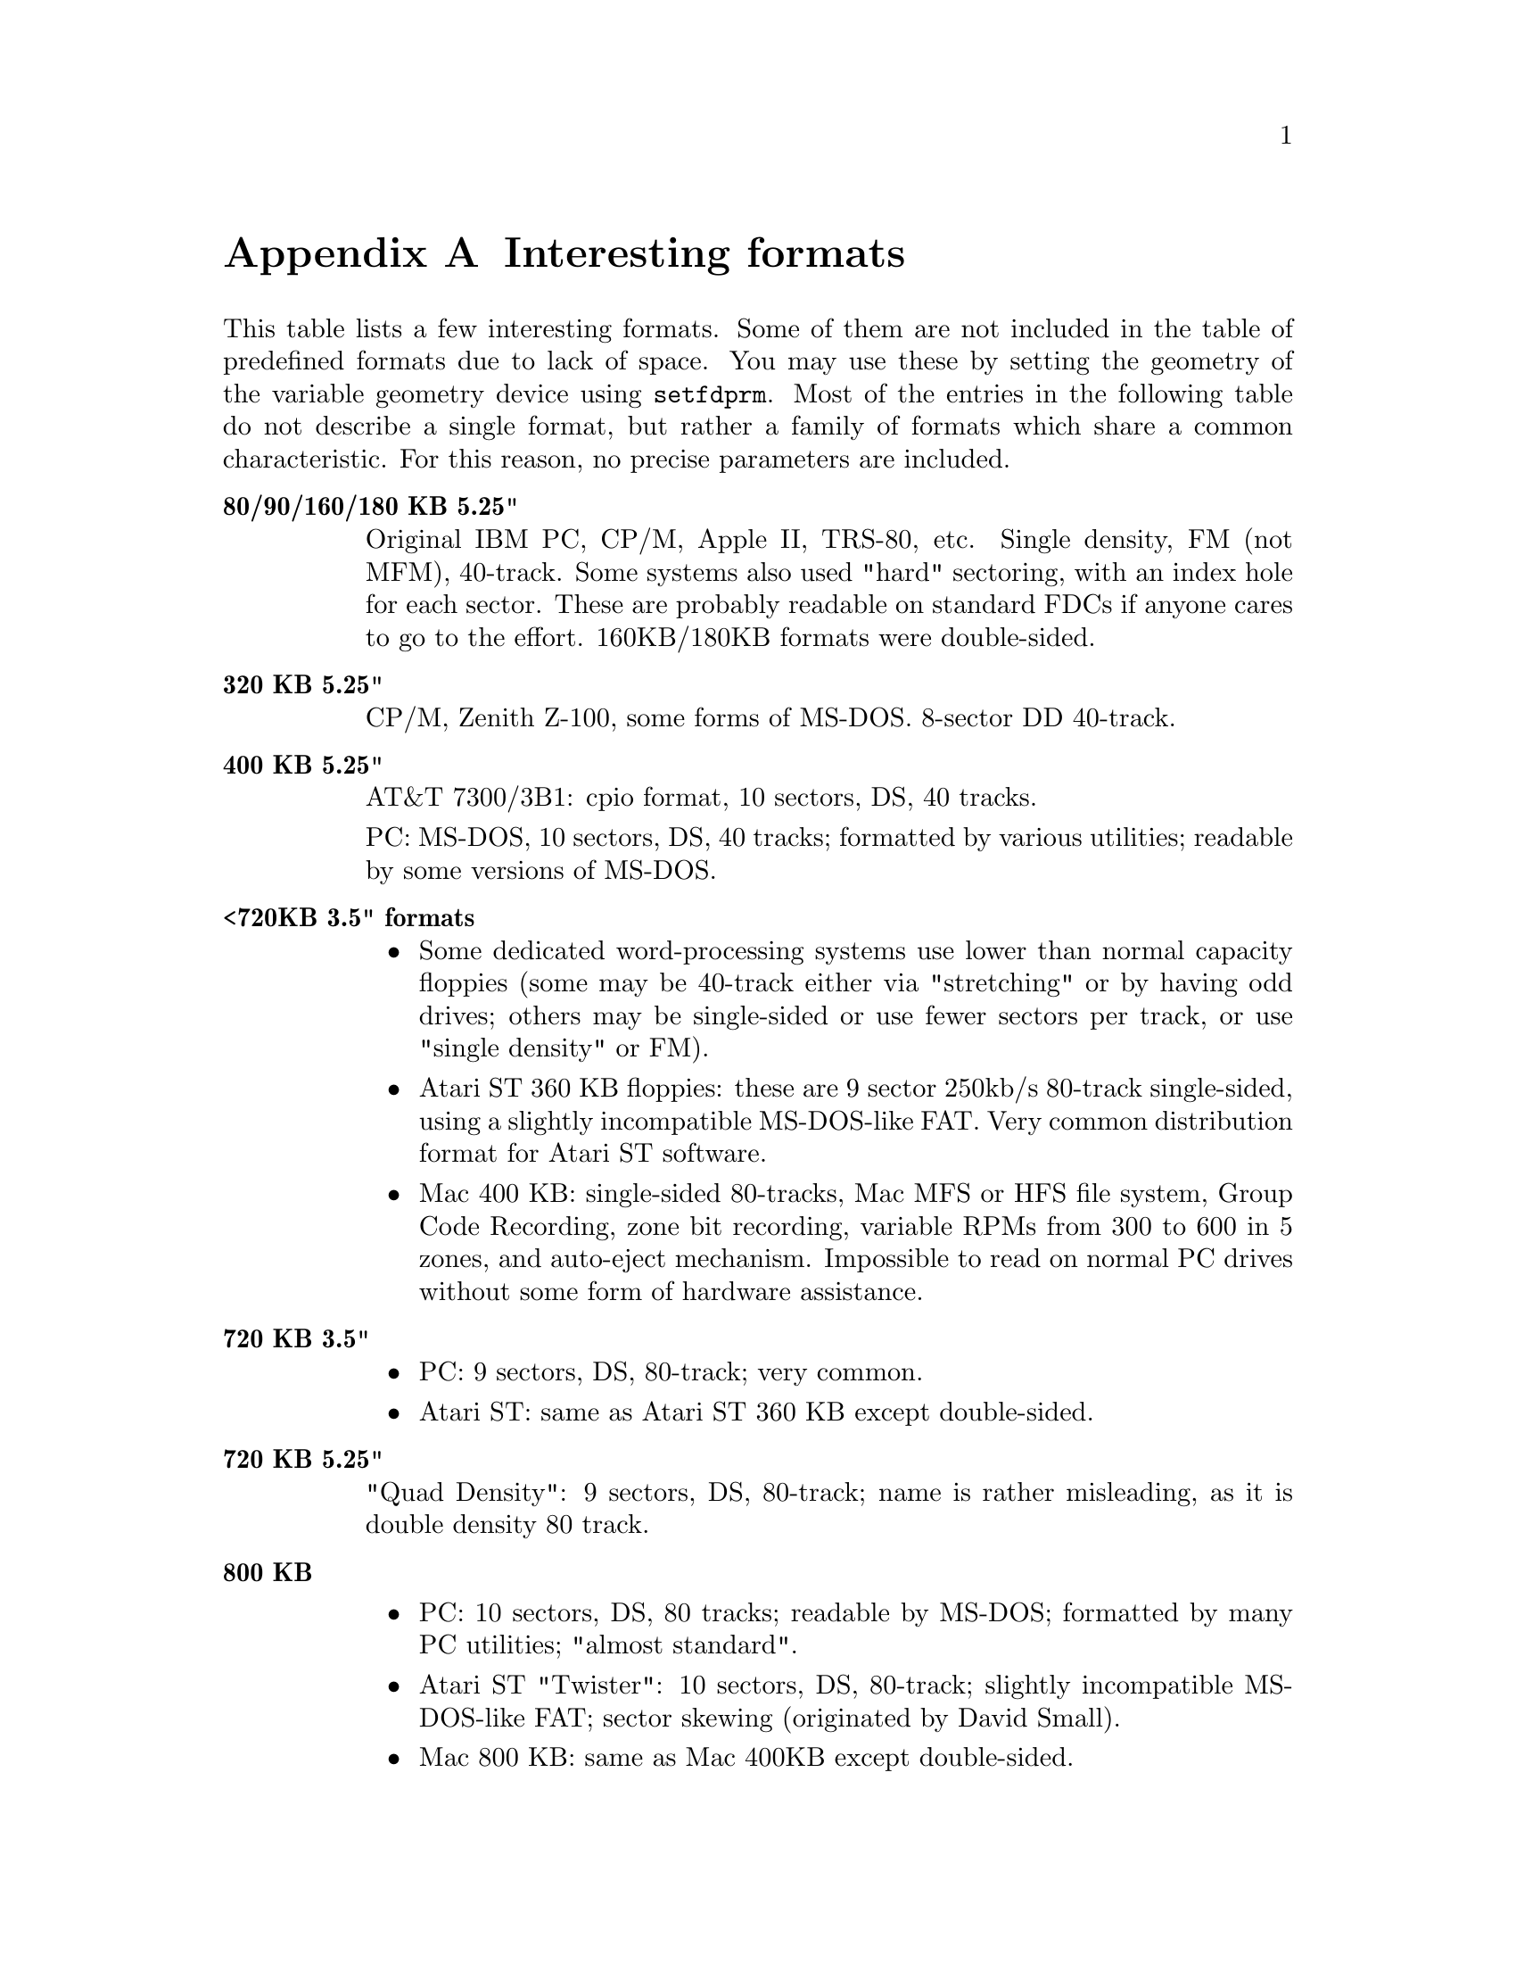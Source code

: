 @node Interesting formats, Command Index, Acronyms, Top
@appendix Interesting formats

This table lists a few interesting formats.  Some of them are not
included in the table of predefined formats due to lack of space.  You
may use these by setting the geometry of the variable geometry device
using @code{setfdprm}.  Most of the entries in the following table do
not describe a single format, but rather a family of formats which share
a common characteristic.  For this reason, no precise parameters are
included.

@table @strong

@item 80/90/160/180 KB 5.25"
Original IBM PC, CP/M, Apple II, TRS-80, etc.  Single density, FM
(not MFM), 40-track.  Some systems also used "hard" sectoring, with
an index hole for each sector.  These are probably readable on
standard FDCs if anyone cares to go to the effort.  160KB/180KB
formats were double-sided.

@item 320 KB 5.25"
CP/M, Zenith Z-100, some forms of MS-DOS.  8-sector DD 40-track.

@item 400 KB 5.25"
AT&T 7300/3B1: cpio format, 10 sectors, DS, 40 tracks.

PC: MS-DOS, 10 sectors, DS, 40 tracks; formatted by various
utilities; readable by some versions of MS-DOS.

@item <720KB 3.5" formats

@itemize @bullet
@item
Some dedicated word-processing systems use lower than normal capacity
floppies (some may be 40-track either via "stretching" or by having odd
drives; others may be single-sided or use fewer sectors per track, or
use "single density" or FM).

@item
Atari ST 360 KB floppies: these are 9 sector 250kb/s 80-track
single-sided, using a slightly incompatible MS-DOS-like FAT.  Very
common distribution format for Atari ST software.

@item
Mac 400 KB: single-sided 80-tracks, Mac MFS or HFS file system, Group
Code Recording, zone bit recording, variable RPMs from 300 to 600 in 5
zones, and auto-eject mechanism.  Impossible to read on normal PC drives
without some form of hardware assistance.
@end itemize

@item 720 KB 3.5"
@itemize @bullet
@item
PC: 9 sectors, DS, 80-track; very common.
@item
Atari ST: same as Atari ST 360 KB except double-sided.
@end itemize

@item 720 KB 5.25"
"Quad Density": 9 sectors, DS, 80-track; name is rather misleading,
as it is double density 80 track.

@item 800 KB
@itemize @bullet
@item
PC: 10 sectors, DS, 80 tracks; readable by MS-DOS; formatted by
many PC utilities; "almost standard".
@item
Atari ST "Twister": 10 sectors, DS, 80-track; slightly incompatible
MS-DOS-like FAT; sector skewing (originated by David Small).
@item
Mac 800 KB: same as Mac 400KB except double-sided.
@end itemize
@item 880 KB

@itemize @bullet
@item 
PC: 11 sectors, DS, 80 tracks, interleaved(?).  Formatted by various PD
utilities such as fdformat.
@item
Amiga: uses "single-sector" tracks the size of 11 sectors; DS; 80
tracks.  Written by a custom chip rather than a standard FDC; it is very
difficult to access these using a standard FDC, though it might be
possible in theory, using some trickery.
@end itemize

@item 880 KB - 960 KB
Atari ST: 11/12 sectors, DS, 80-track, interleaved(?); not very
reliable, formatted by various PD utilities.

@item 960 KB
2m and Linux; 6 sectors interleaved(?), DS, 250kb/s?, 80-track, 1K
sectors(?).

@item 1001 KB
"Japanese" format: 300kb/s, 77 tracks, HD drives/disks.

@item 1040 KB
2m and Linux only; 13 sectors, DS, 300kb/s, 80-track.

@item 1120 KB
2m and Linux only; 14 sectors interleaved, DS, 300kb/s, 80-track.  Can
only be formatted on Linux; even on Linux, it is difficult to format
these on an ED drive.

@item 1200 KB 5.25" HD
"AT": 360 rpm 500kb/s 80-track 15-sector MS-DOS.

@item 1360 KB 5.25" HD
Highest "fdformat" noninterleaved 5.25" format.  360 rpm 500kb/s
17-sector MS-DOS.

@item 1440 KB 5.25" HD
Interleaved 18-sector 360 rpm 500kb/s; highest "fdformat" 5.25" format.
18-sector MS-DOS.

2m and Linux only: noninterleaved 1024-byte sector 18-sector-equivalent
360 rpm 500kb/s; 18-sector MS-DOS.  A good substitute for 1.44MB 3.5"
floppies.

@item 1600 KB 5.25" HD
2m and Linux only: interleaved?  500kb/s 80-track; 1 8KB sector, 1
2KB sector?

@item 1760 KB 3.5" HD
2m and Linux only: 11 1KB sectors; 500kb/s, noninterleaved?

@item 1840 KB 3.5" HD
2m and Linux only: 23-sector equivalent; 500kb/s, noninterleaved.

@item 1920 KB 3.5" HD
2m and Linux only: 3 4KB sectors; 500kb/s, interleaved?

2m and Linux only: 1 8KB sector, 1 4KB sector; 500kb/s, interleaved?

@item 2880 KB 3.5" ED
"Extra Density" or "Extra High Density".   1 Mb/s, 36-sector, DS, 80-
track.

@item 3200 KB 3.5" ED
Non-interleaved, 80 track, 40-sector 1 Mb/s.  Highest capacity that
MS-DOS can read directly(?)

@item 3520 KB 3.5" ED
2m and Linux only: 1 16KB sector, 1 4KB sector, 1 2KB sector?
Non-interleaved, 80 track 1 Mb/s.  Highest capacity that 2m can format.

@item 3840 KB 3.5" ED
2m and Linux only: 1 16KB sector, 1 8KB sector (or is it 3 8KB
sectors?).  Non-interleaved, 80 track 1 Mb/s.  Formatted only by Linux,
but readable and writeable by 2m.
@end table


Linux is able to read almost any MFM disk. These include many CP/M disks
and also Commodore 1581 disks. Please get Michael Haardt's documentation
on floppy drives for a detailed description of those formats. This can
be ftp'ed from the following location:
@example
http://www.moria.de/~michael/floppy/
@end example

Commodore 1581 disks are not yet described in this documentation.  Use
@code{setfdprm /dev/fd0 DD DS sect=10 cyl=80 swapsides}. If you want to
use these disks often, redefine one of the "default" formats to be
Commodore 1581, and then put it into the autodetection list for the
drive. The following example describes how to redefine format number 31
(minor device number 124) to be Commodore 1581:
@example
mknod /dev/fd0cbm1581 b 2 124
setfdprm /dev/fd0cbm1581 DD DS sect=10 cyl=80 swapsides
floppycontrol --autodetect /dev/fd0 31,7,8,4,25,28,22,21
@end example

The two latter commands have to be issued after each reboot, so I
suggest you put them into your @file{/etc/rc} files if you use many
Commodore 1581 disks.
